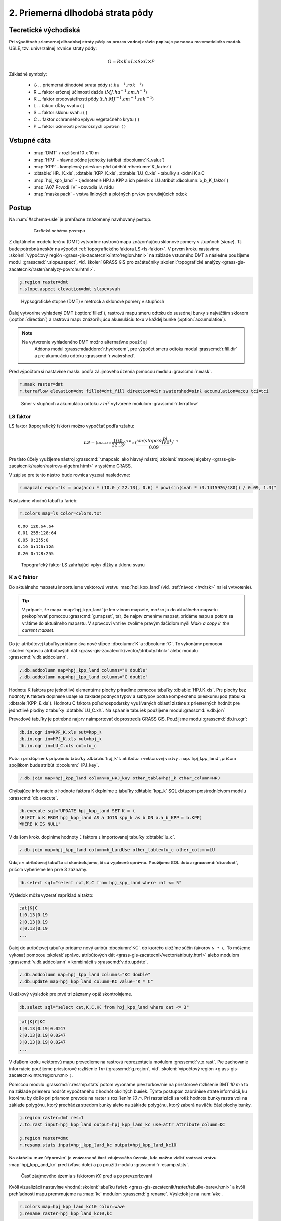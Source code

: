 2. Priemerná dlhodobá strata pôdy
=================================

Teoretické východiská
---------------------

Pri výpočtoch priemernej dlhodobej straty pôdy sa proces vodnej erózie
popisuje pomocou matematického modelu USLE, tzv. univerzálnej rovnice
straty pôdy:

.. _vzorec-G:

.. math::
   
   G = R \times K \times L \times S \times C \times P

Základné symboly:

 * G ... priemerná dlhodobá strata pôdy (:math:`t.ha^{-1} . rok^{-1}`)
 * R ... faktor eróznej účinnosti dažďa (:math:`MJ.ha^{-1} .cm.h^{-1}`)
 * K ... faktor erodovateľnosti pôdy (:math:`t.h.MJ^{-1} .cm^{-1} .rok^{-1}`) 
 * L ... faktor dĺžky svahu ( )
 * S ... faktor sklonu svahu ( ) 
 * C ... faktor ochranného vplyvu vegetačného krytu ( )
 * P ... faktor účinnosti protieróznych opatrení ( )

.. todo:: jednotky?
             
Vstupné dáta
------------

 * :map:`DMT` v rozlišení 10 x 10 m
 * :map:`HPJ` - hlavné pôdne jednotky (atribút :dbcolumn:`K_value`)
 * :map:`KPP` - komplexný prieskum pôd (atribút :dbcolumn:`K_faktor`)
 * :dbtable:`HPJ_K.xls`, :dbtable:`KPP_K.xls`, :dbtable:`LU_C.xls` - tabuľky s kódmi K a C
 * :map:`hpj_kpp_land` - zjednotenie HPJ a KPP a ich prienik s LU(atribút :dbcolumn:`a_b_K_faktor`)
 * :map:`A07_Povodi_IV` - povodia IV. rádu
 * :map:`maska.pack` - vrstva líniových a plošných prvkov prerušujúcich odtok

.. todo:: sjednotit názvy map (velká vs. malá písmena)
             
Postup
------

Na :num:`#schema-usle` je prehľadne znázornený navrhovaný postup. 

    .. _schema-usle:

    .. figure:: images/schema_b.png

        Grafická schéma postupu 

Z digitálneho modelu terénu (DMT) vytvoríme rastrovú mapu znázorňujúcu
sklonové pomery v stupňoch (*slope*). Tá bude potrebná neskôr na
výpočet :ref:`topografického faktora LS <ls-faktor>`. V prvom kroku
nastavíme :skoleni:`výpočtový región
<grass-gis-zacatecnik/intro/region.html>` na základe vstupného DMT a
následne použijeme modul :grasscmd:`r.slope.aspect`, viď. školení
GRASS GIS pro začátečníky :skoleni:`topografické analýzy
<grass-gis-zacatecnik/raster/analyzy-povrchu.html>`.

.. code-block:: bash
                
   g.region raster=dmt
   r.slope.aspect elevation=dmt slope=svah

.. figure:: images/1b.png
   :class: middle

   Hypsografické stupne (DMT) v metroch a sklonové pomery v stupňoch

Ďalej vytvoríme vyhladený DMT (:option:`filled`), rastrovú mapu smeru
odtoku do susednej bunky s najväčším sklonom (:option:`direction`) a
rastrovú mapu znázorňujúcu akumuláciu toku v každej bunke
(:option:`accumulation`).

.. note:: Na vytvorenie vyhladeného DMT možno alternatívne použiť aj
          Addons modul :grasscmdaddons:`r.hydrodem`, pre výpočet smeru
          odtoku modul :grasscmd:`r.fill.dir` a pre akumuláciu odtoku
          :grasscmd:`r.watershed`.

   .. todo:: Tady by chtělo hlubší analýzu, v čem se moduly liší, to
             je otázka na kolegy z k143.
   
Pred výpočtom si nastavíme masku podľa záujmového územia pomocou
modulu :grasscmd:`r.mask`.

.. code-block:: bash

   r.mask raster=dmt
   r.terraflow elevation=dmt filled=dmt_fill direction=dir swatershed=sink accumulation=accu tci=tci

.. figure:: images/2b.png
   :class: large

   Smer v stupňoch a akumulácia odtoku v :math:`m^2` vytvorené modulom :grasscmd:`r.terraflow`

.. _ls-faktor:
   
LS faktor
^^^^^^^^^

LS faktor (topografický faktor) možno vypočítať podľa vzťahu:

.. math::
   
   LS = (accu \times \frac{10.0}{22.13})^{0.6} \times (\frac{sin(slope \times \frac{pi}{180})}{0.09})^{1.3}
   
Pre tieto účely využijeme nástroj :grasscmd:`r.mapcalc` ako hlavný
nástroj :skoleni:`mapovej algebry
<grass-gis-zacatecnik/raster/rastrova-algebra.html>` v systéme GRASS.

V zápise pre tento nástroj bude rovnica vyzerať nasledovne:

.. code-block:: bash

   r.mapcalc expr="ls = pow(accu * (10.0 / 22.13), 0.6) * pow(sin(svah * (3.1415926/180)) / 0.09, 1.3)"

Nastavíme vhodnú tabuľku farieb:

.. code-block:: bash

   r.colors map=ls color=colors.txt

::
      
    0.00 128:64:64
    0.01 255:128:64
    0.05 0:255:0
    0.10 0:128:128
    0.20 0:128:255
    
.. figure:: images/3b.png
   :class: small

   Topografický faktor LS zahrňujúci vplyv dĺžky a sklonu svahu
   
K a C faktor
^^^^^^^^^^^^

Do aktuálneho mapsetu importujeme vektorovú vrstvu :map:`hpj_kpp_land`
(viď. :ref:`návod <hydrsk>` na jej vytvorenie).

.. todo:: tady by měl být link na scs-cn (?)
          
.. tip:: V prípade, že mapa :map:`hpj_kpp_land` je len v inom mapsete,
         možno ju do aktuálneho mapsetu prekopírovať pomocou
         :grasscmd:`g.mapset`, tak, že najprv zmeníme mapset, pridáme
         mapu a potom sa vrátime do aktuálneho mapsetu. V správcovi
         vrstiev zvolíme pravým tlačidlom myši *Make a copy in the
         current mapset*.

.. todo:: Ten tip zní zmatečně, kopírování je přes :grasscmd:`g.copy`,
          přepínat se do mapsetu mapy není třeba, stačí ho přidat do
          vyhledávací cesty.
                   
Do jej atribútovej tabuľky pridáme dva nové stĺpce :dbcolumn:`K` a
:dbcolumn:`C`. To vykonáme pomocou :skoleni:`správcu atribútových dát
<grass-gis-zacatecnik/vector/atributy.html>` alebo modulu
:grasscmd:`v.db.addcolumn`.

.. code-block:: bash
                
   v.db.addcolumn map=hpj_kpp_land columns="K double"
   v.db.addcolumn map=hpj_kpp_land columns="C double" 

Hodnotu K faktora pre jednotlivé elementárne plochy priradíme pomocou
tabuľky :dbtable:`HPJ_K.xls`. Pre plochy bez hodnoty K faktora
doplníme údaje na základe pôdnych typov a subtypov podľa komplexného
prieskumu pôd (tabuľka :dbtable:`KPP_K.xls`). Hodnotu C faktora
poľnohospodársky využívaných oblastí zistíme z priemerných hodnôt pre
jednotlivé plodiny z tabuľky :dbtable:`LU_C.xls`. Na spájanie tabuliek
použijeme modul :grasscmd:`v.db.join`

Prevodové tabuľky je potrebné najprv naimportovať do prostredia GRASS
GIS. Použijeme modul :grasscmd:`db.in.ogr`:

.. code-block:: bash
                
   db.in.ogr in=KPP_K.xls out=kpp_k
   db.in.ogr in=HPJ_K.xls out=hpj_k
   db.in.ogr in=LU_C.xls out=lu_c
 
Potom pristúpime k pripojeniu tabuľky :dbtable:`hpj_k` k atribútom
vektorovej vrstvy :map:`hpj_kpp_land`, pričom spojítkom bude atribút
:dbcolumn:`HPJ_key`.

.. code-block:: bash 
            
   v.db.join map=hpj_kpp_land column=a_HPJ_key other_table=hpj_k other_column=HPJ 


Chýbajúce informácie o hodnote faktora ``K`` doplníme z tabuľky
:dbtable:`kpp_k` SQL dotazom prostredníctvom modulu
:grasscmd:`db.execute`.

.. code-block:: bash
   
   db.execute sql="UPDATE hpj_kpp_land SET K = (
   SELECT b.K FROM hpj_kpp_land AS a JOIN kpp_k as b ON a.a_b_KPP = b.KPP)
   WHERE K IS NULL"

.. todo:: nestačil by tady odkaz na text v scs-cn?
             
V dalšom kroku doplníme hodnoty ``C`` faktora z importovanej tabuľky
:dbtable:`lu_c`.

.. code-block:: bash
                
   v.db.join map=hpj_kpp_land column=b_LandUse other_table=lu_c other_column=LU 

.. todo:: co je b_LandUse?
             
Údaje v atribútovej tabuľke si skontrolujeme, či sú vyplnené
správne. Použijeme SQL dotaz :grasscmd:`db.select`, pričom vyberieme
len prvé 3 záznamy.

.. code-block:: bash

   db.select sql="select cat,K,C from hpj_kpp_land where cat <= 5"

Výsledok môže vyzerať napríklad aj takto:

.. code-block:: bash

   cat|K|C
   1|0.13|0.19
   2|0.13|0.19
   3|0.13|0.19
   ...

Ďalej do atribútovej tabuľky pridáme nový atribút :dbcolumn:`KC`, do
ktorého uložíme súčin faktorov ``K * C``. To môžeme vykonať pomocou
:skoleni:`správcu atribútových dát
<grass-gis-zacatecnik/vector/atributy.html>` alebo modulom
:grasscmd:`v.db.addcolumn` v kombinácii s :grasscmd:`v.db.update`.

.. code-block:: bash

   v.db.addcolumn map=hpj_kpp_land columns="KC double"
   v.db.update map=hpj_kpp_land column=KC value="K * C"

Ukážkový výsledok pre prvé tri záznamy opäť skontrolujeme.

.. code-block:: bash

   db.select sql="select cat,K,C,KC from hpj_kpp_land where cat <= 3"

.. code-block:: bash

   cat|K|C|KC
   1|0.13|0.19|0.0247
   2|0.13|0.19|0.0247
   3|0.13|0.19|0.0247
   ...

V ďalšom kroku vektorovú mapu prevedieme na rastrovú reprezentáciu
modulom :grasscmd:`v.to.rast`. Pre zachovanie informácie použijeme
priestorové rozlíšenie *1 m* (:grasscmd:`g.region`,
viď. :skoleni:`výpočtový región
<grass-gis-zacatecnik/intro/region.html>`).

Pomocou modulu :grasscmd:`r.resamp.stats` potom vykonáme
prevzorkovanie na priestorové rozlíšenie DMT *10 m* a to na základe
priemeru hodnôt vypočítaného z hodnôt okolitých buniek. Týmto postupom
zabránime strate informácií, ku ktorému by došlo pri priamom prevode
na raster s rozlíšením *10 m*. Pri rasterizácii sa totiž hodnota bunky
rastra volí na základe polygónu, ktorý prechádza stredom bunky alebo
na základe polygónu, ktorý zaberá najväčiu čásť plochy bunky.

.. code-block:: bash
   
   g.region raster=dmt res=1 
   v.to.rast input=hpj_kpp_land output=hpj_kpp_land_kc use=attr attribute_column=KC

   g.region raster=dmt
   r.resamp.stats input=hpj_kpp_land_kc output=hpj_kpp_land_kc10 

Na obrázku :num:`#porovkn` je znázornená časť záujmového územia, kde
možno vidieť rastrovú vrstvu :map:`hpj_kpp_land_kc` pred (vľavo dole)
a po použití modulu :grasscmd:`r.resamp.stats`.

.. _porovkn:

.. figure:: images/10a.png
   
   Časť záujmového územia s faktorom *KC* pred a po prevzorkovaní
                      
Kvôli vizualizácii nastavíme vhodnú :skoleni:`tabuľku farieb
<grass-gis-zacatecnik/raster/tabulka-barev.html>` a kvôli prehľadnosti
mapu premenujeme na :map:`kc` modulom :grasscmd:`g.rename`. Výsledok
je na :num:`#kc`.

.. code-block:: bash
                
   r.colors map=hpj_kpp_land_kc10 color=wave
   g.rename raster=hpj_kpp_land_kc10,kc

.. _kc:

.. figure:: images/11.png
   :class: small

   Faktor *KC* zahrňujúci vplyv erodovateľnosti pôdy a vplyv ochranného vplyvu vegetačného krytu

R a P faktor
^^^^^^^^^^^^

Hodnoty týchto parametrov nebudeme odvádzať ako tie predchádzajúce. V
tomto prípade jednoducho použijeme priemernú hodnotu ``R`` a ``P``
faktora pre Českú republiku, t.j ``R = 40`` a ``P = 1``.

Výpočet priemernej dlhodobej straty pôdy
^^^^^^^^^^^^^^^^^^^^^^^^^^^^^^^^^^^^^^^^

Stratu pôdy `G` vypočítame modulom :grasscmd:`r.mapcalc`
(:num:`#rmapcalc`), pričom vychádzame zo vzťahu, ktorý bol uvedený v
:ref:`teoretickej časti školenia <vzorec-G>`.

.. _rmapcalc:

.. figure:: images/15.png
   :class: small

Pre výslednú vrstvu zvolíme primeranú farebnú škálu, pridáme legendu,
mierku a mapu zobrazíme (:num:`#map-g`)

.. code-block:: bash
                
   r.mapcalc expr="g = 40 ∗ ls ∗ kc ∗ 1"
   r.colors -n -e map=g color=corine

.. _map-g:

.. figure:: images/12.png
   :class: small

   Vrstva s hodnotami predstavujúcimi priemernú dlhodobú stratu pôdy G
   v jednotkách :math:`t.ha^{-1} . rok^{-1}`)

.. note:: Na :num:`#map-g` je maximálna hodnota v legende *1*. Je to
    len z dôvodu, aby bol výsledok prehľadný a korešpondoval s farbami
    v mape. V skutočnosti parameter ``G`` nadobúda hodnotu až *230*,
    no pri takomto rozsahu by bola stupnica v legende jednofarebná (v
    našom prípade červená).  Zmeniť rozsah intervalu v legende bolo
    možné nastavením parametra *range*, konkrétnejšie príkazom
    :code:`d.legend raster=g range=0,1`.

Priemerná hodnota straty pre povodie
^^^^^^^^^^^^^^^^^^^^^^^^^^^^^^^^^^^^ 
   
Na určenie priemernej hodnoty a sumy straty pre každé čiastkové
povodie využijeme modul :grasscmd:`v.rast.stats`. Kľúčovou vrstvou je
vektorová mapa povodí :map:`A07_Povodi_IV`, kde nastavíme prefix
:item:`g_` pre novovytvorený stĺpec. Z toho potom modulom
:grasscmd:`v.db.univar` zobrazíme štatistiky priemerných hodnôt straty
pôdy.

.. code-block:: bash
                
   v.rast.stats map=A07_Povodi_IV raster=g column_prefix=g method=average
   v.db.univar map=A07_Povodi_IV column=g_average

.. note:: Vektorová vrstva povodí musí byť v aktuálnom mapsete. Ak
          napríklad pracujeme v inom mapsete, stačí ak ju pridáme z
          mapsetu :mapset:`PERMANENT` a následne v menu pravým
          kliknutím na mapu zvolíme :item:`Make a copy in the current
          mapset`.

Pre účely vizualizácie vektorovú vrstvu prevedieme na raster, pomocou
modulu :grasscmd:`r.colors` nastavíme vhodnú tabuľku farieb a výsledok
prezentujeme, viď. :num:`#g-average`.

.. code-block:: bash
   
   v.to.rast input=A07_Povodi_IV output=pov_avg_G use=attr attribute_column=g_average
   r.colors -e map=pov_avg_G color=bgyr

.. _g-average:

.. figure:: images/13.png

   Povodia s priemernými hodnotami straty pôdy

.. note:: Z dôvodu prehľadnosti je opäť interval v legende
          upravený. Maximálna hodnota priemernej straty pôdy na
          povodie je až *0.74* (v jednotkách :math:`t.ha^{-1}
          . rok^{-1}`)
    
Zahrnutie prvkov prerušujúcich odtok
^^^^^^^^^^^^^^^^^^^^^^^^^^^^^^^^^^^^

Pre výpočet uvedený vyššie vychádza strata pôdy v niektorých miestach
enormne vysoká. To je spôsobené tým, že vo výpočtoch nie sú zahrnuté
líniové a plošné prvky prerušujúce povrchový odtok. Týmito prvkami sú
najmä budovy, priekopy diaľnic a ciest, železničné trate alebo múry
lemujúce pozemky.

Aby sme zistili presnejšie hodnoty, je nutné tieto prvky do výpočtu
zahrnúť. Pre tento účel použijeme masku líniových a plošných prvkov
prerušujúcich odtok :map:`maska.patch` a vypočítame nové hodnoty LS
faktora a straty pôdy. Vstupom bude :map:`dmt` bez prvkov
prerušujúcich odtok (:num:`#dmt-m`).

.. code-block:: bash
   
   r.unpack -o input=MASK.pack output=maska
   r.mask raster=maska
   r.terraflow elevation=dmt filled=dmt_fill_m direction=dir_m swatershed=sink_maccumulation=accu_m tci=tci_m

.. _dmt-m:

.. figure:: images/14a.png
   :class: small

   Vrstva digitálneho modelu terénu vstupujúca do výpočtov bez prvkov prerušujúcich odtok


Ďalej dopočítame faktor LS a následne G.

.. code-block:: bash

   r.mapcalc expr="ls_m = pow(accu_m * (10.0 / 22.13), 0.6) * pow(sin(svah * (3.1415926/180)) / 0.09, 1.3)"
   r.mapcalc expr="g_m = 40 ∗ ls_m ∗ kc ∗ 1"
   
   r.colors map=ls_m color=wave
   r.colors -n -e map=g_m color=corine

V poslednom kroku vymažeme masku, výsledky zobrazíme a porovnáme
(:num:`#ls-porov` a :num:`#g-porov`).
             
.. _ls-porov:

.. figure:: images/ls_porov.png
   :scale: 55%
     
   Porovnanie hodnôt faktora LS bez ohľadu na prvky prerušujúce odtok
   (vľavo) a s prvkami prerušujúcimi odtok (vpravo)

.. _g-porov:

.. figure:: images/g_porov.png
   :scale: 57%

   Porovnanie výsledkov USLE bez ohľadu na prvky prerušujúce odtok
   (vľavo) a s prvkami prerušujúcimi odtok (vpravo)

Priemerná hodnota straty pre povodie s prvkami prerušujúcimi odtok
^^^^^^^^^^^^^^^^^^^^^^^^^^^^^^^^^^^^^^^^^^^^^^^^^^^^^^^^^^^^^^^^^^
   
Opäť využijeme modul :grasscmd:`v.rast.stats`. Vektorovej mape povodí
:map:`A07_Povodi_IV` nastavíme prefix :item:`g_m` pre novovytvorený
stĺpec a potom modulom :grasscmd:`v.db.univar` zobrazíme štatistiky
priemerných hodnôt straty pôdy. Výsledok v rastrovej podobe je na
:num:`#g-m-average`.

.. code-block:: bash
                
   v.rast.stats map=A07_Povodi_IV raster=g_m column_prefix=g_m method=average
   v.db.univar map=A07_Povodi_IV column=g_m_average
   
   v.to.rast input=A07_Povodi_IV output=pov_avg_G_m use=attr attribute_column=g_m_average
   r.colors -e map=pov_avg_G_m color=bgyr

.. _g-m-average:

.. figure:: images/16.png

   Povodia s priemernými hodnotami straty pôdy s uvážením prvkov,
   ktoré prerušujú odtok

Na záver urobíme rozdiely (modul :grasscmd:`r.mapcalc`) výsledných
vrstiev bez a s uvážením prvkov, ktoré prerušujú odtok pre faktor
*LS*, hodnoty predstavujúce priemernú dlhodobú stratu pôdy *G* a
povodia s priemernými hodnotami straty pôdy *G_pov*. Nazveme ich
:map:`delta_ls`, :map:`delta_g` a :map:`delta_pov_avg` a každej
nastavíme farbnú stupnicu :item:`differences`. Sú na :num:`#diff`.

.. code-block:: bash

   r.mapcalc expression=delta_ls = ls - ls_m
   r.mapcalc expression=delta_g = g - g_m
   r.mapcalc expression=delta_pov_avg = pov_avg_G - pov_avg_G_m

   r.colors map=delta_ls color=differences
   r.colors map=delta_g color=differences
   r.colors map=delta_pov_avg color=differences

.. _diff:

.. figure:: images/diff.png
   :scale: 55%

   Znázornenie rozdielov rastrových vrstiev LS, G a G_pov, ktoré
   vznikli bez uváženia a s uvážením prvkov, ktoré prerušujú odtok
 
Poznámky
--------

GRASS ponúka na výpočet USLE dva užitočné moduly :grasscmd:`r.uslek` a
:grasscmd:`r.usler`.
